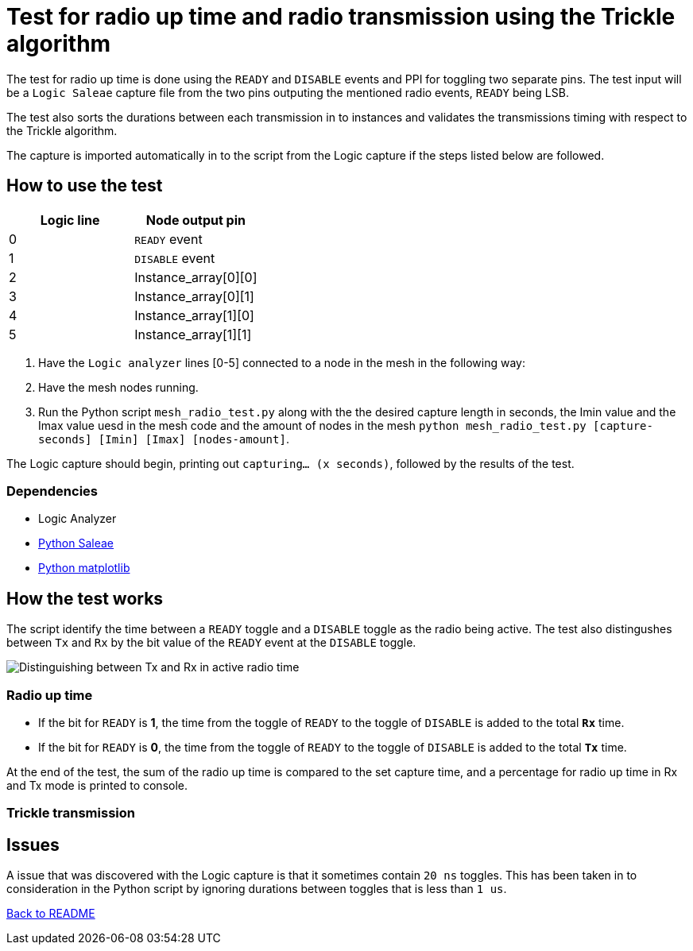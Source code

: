 = Test for radio up time and radio transmission using the Trickle algorithm

The test for radio up time is done using the `READY` and `DISABLE` events and PPI
for toggling two separate pins.
The test input will be a `Logic Saleae` capture file from the two pins outputing the
mentioned radio events, `READY` being LSB.

The test also sorts the durations between each transmission in to instances
and validates the transmissions timing with respect to the Trickle algorithm.

The capture is imported automatically in to the script from the Logic capture
if the steps listed below are followed.

== How to use the test

|===
|Logic line |Node output pin

|0
|`READY` event

|1
|`DISABLE` event

|2
|Instance_array[0][0]

|3
|Instance_array[0][1]

|4
|Instance_array[1][0]

|5
|Instance_array[1][1]
|===
. Have the `Logic analyzer` lines [0-5] connected to a node in the mesh in the following way:
. Have the mesh nodes running.
. Run the Python script `mesh_radio_test.py`
along with the the desired capture length in seconds,
the Imin value and the Imax value uesd in the mesh code
and the amount of nodes in the mesh
`python mesh_radio_test.py [capture-seconds] [Imin] [Imax] [nodes-amount]`.

The Logic capture should begin, printing out `capturing... (x seconds)`,
followed by the results of the test.

=== Dependencies

* Logic Analyzer
* link:https://pypi.python.org/pypi/saleae[Python Saleae]
* link:https://matplotlib.org/[Python matplotlib]

== How the test works

The script identify the time between a
`READY` toggle and a `DISABLE` toggle as the radio being active.
The test also distingushes between `Tx` and `Rx` by the bit value of the `READY` event
at the `DISABLE` toggle.

image::../images/TxRx.png[Distinguishing between Tx and Rx in active radio time]

=== Radio up time

* If the bit for `READY` is *1*, the time from the toggle of `READY` to the toggle of
`DISABLE` is added to the total *`Rx`* time.
* If the bit for `READY` is *0*, the time from the toggle of `READY` to the toggle of
`DISABLE` is added to the total *`Tx`* time.

At the end of the test, the sum of the radio up time is compared to the set capture time,
and a percentage for radio up time in Rx and Tx mode is printed to console.

=== Trickle transmission



== Issues

A issue that was discovered with the Logic capture is that it sometimes contain `20 ns` toggles.
This has been taken in to consideration in the Python script by ignoring
durations between toggles that is less than `1 us`.

link:../README.adoc[Back to README]